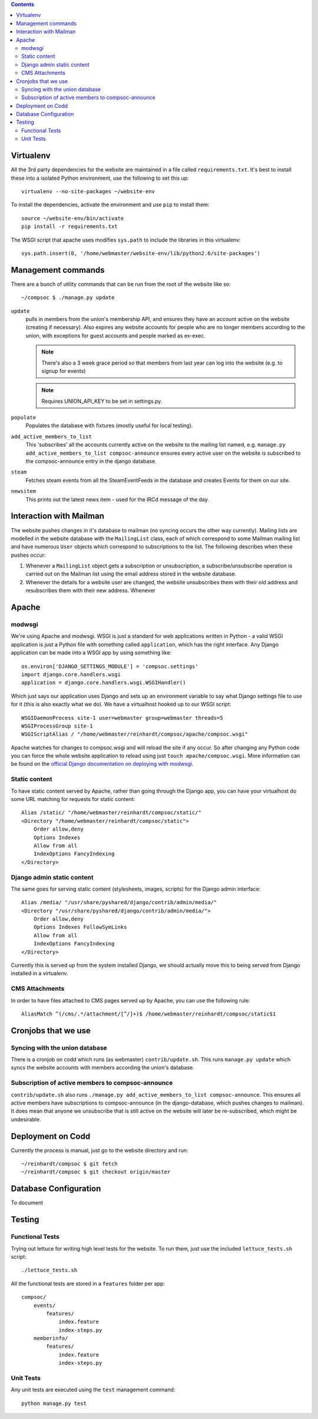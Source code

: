 .. contents::

Virtualenv
==========
All the 3rd party dependencies for the website are maintained in a file called ``requirements.txt``. It's best to install these into a isolated Python environment, use the following to set this up::

    virtualenv --no-site-packages ~/website-env

To install the dependencies, activate the environment and use ``pip`` to install them::

    source ~/website-env/bin/activate
    pip install -r requirements.txt

The WSGI script that apache uses modifies ``sys.path`` to include the libraries in this virtualenv::

    sys.path.insert(0, '/home/webmaster/website-env/lib/python2.6/site-packages')

Management commands
===================
There are a bunch of utility commands that can be run from the root of the website like so::

    ~/compsoc $ ./manage.py update

``update``
    pulls in members from the union's membership API, and ensures they have an
    account active on the website (creating if necessary). Also expires any website
    accounts for people who are no longer members according to the union, with
    exceptions for guest accounts and people marked as ex-exec.

    .. note:: There's also a 3 week grace period so that members from last year can
       log into the website (e.g. to signup for events)

    .. note:: Requires UNION_API_KEY to be set in settings.py.

``populate``
    Populates the database with fixtures (mostly useful for local testing).

``add_active_members_to_list``
    This 'subscribes' all the accounts currently active on the website to the mailing
    list named, e.g. ``manage.py add_active_members_to_list compsoc-announce`` ensures
    every active user on the website is subscribed to the compsoc-announce entry in
    the django database.

``steam``
    Fetches steam events from all the SteamEventFeeds in the database and creates
    Events for them on our site.

``newsitem``
    This prints out the latest news item - used for the IRCd message of the day.

Interaction with Mailman
========================
The website pushes changes in it's database to mailman (no syncing occurs the other way currently). Mailing lists are modelled in the website database with the ``MailingList`` class, each of which correspond to some Mailman mailing list and have numerous ``User`` objects which correspond to subscriptions to the list. The following describes when these pushes occur:

1. Whenever a ``MailingList`` object gets a subscription or unsubscription, a subscribe/unsubscribe operation is carried out on the Mailman list using the email address stored in the website database.

2. Whenever the details for a website user are changed, the website unsubscribes them with their old address and resubscribes them with their new address. Whenever 


Apache
======

modwsgi
-------
We're using Apache and modwsgi. WSGI is just a standard for web applications written in Python - a valid WSGI application is just a Python file with something called ``application``, which has the right interface. Any Django application can be made into a WSGI app by using something like::

    os.environ['DJANGO_SETTINGS_MODULE'] = 'compsoc.settings'
    import django.core.handlers.wsgi
    application = django.core.handlers.wsgi.WSGIHandler()

Which just says our application uses Django and sets up an environment variable to say what Django settings file to use for it (this is also exactly what we do). We have a virtualhost hooked up to our WSGI script::

    WSGIDaemonProcess site-1 user=webmaster group=webmaster threads=5
    WSGIProcessGroup site-1
    WSGIScriptAlias / "/home/webmaster/reinhardt/compsoc/apache/compsoc.wsgi"

Apache watches for changes to compsoc.wsgi and will reload the site if any occur. So after changing any Python code
you can force the whole website application to reload using just ``touch apache/compsoc.wsgi``. More information can be found on the `official Django documentation on deploying with modwsgi <https://docs.djangoproject.com/en/1.3/howto/deployment/modwsgi/>`_.

Static content
--------------
To have static content served by Apache, rather than going through the Django app, you can have your virtualhost do some URL matching for requests for static content::

    Alias /static/ "/home/webmaster/reinhardt/compsoc/static/"
    <Directory "/home/webmaster/reinhardt/compsoc/static">
        Order allow,deny
        Options Indexes
        Allow from all
        IndexOptions FancyIndexing
    </Directory>

Django admin static content
---------------------------
The same goes for serving static content (stylesheets, images, scripts) for the Django admin interface::

    Alias /media/ "/usr/share/pyshared/django/contrib/admin/media/"
    <Directory "/usr/share/pyshared/django/contrib/admin/media/">
        Order allow,deny
        Options Indexes FollowSymLinks
        Allow from all
        IndexOptions FancyIndexing
    </Directory>

Currently this is served up from the system installed Django, we should actually move this to being served from Django installed in a virtualenv.

CMS Attachments
---------------
In order to have files attached to CMS pages served up by Apache, you can use the following rule::

    AliasMatch ^(/cms/.*/attachment/[^/]+)$ /home/webmaster/reinhardt/compsoc/static$1

Cronjobs that we use
====================

Syncing with the union database
-------------------------------
There is a cronjob on codd which runs (as webmaster) ``contrib/update.sh``. This runs ``manage.py
update`` which syncs the website accounts with members according the union's database.

Subscription of active members to compsoc-announce
--------------------------------------------------
``contrib/update.sh`` also runs ``./manage.py add_active_members_to_list
compsoc-announce``. This ensures all active members have subscriptions to
compsoc-announce (in the django-database, which pushes changes to mailman).
It does mean that anyone we unsubscribe that is still active on the website
will later be re-subscribed, which might be undesirable.


Deployment on Codd
==================
Currently the process is manual, just go to the website directory and run::

    ~/reinhardt/compsoc $ git fetch
    ~/reinhardt/compsoc $ git checkout origin/master

Database Configuration
======================
To document

Testing
=======

Functional Tests
----------------
Trying out lettuce for writing high level tests for the website. To run them,
just use the included ``lettuce_tests.sh`` script::

    ./lettuce_tests.sh

All the functional tests are stored in a ``features`` folder per app::

    compsoc/
        events/
            features/
                index.feature
                index-steps.py
        memberinfo/
            features/
                index.feature
                index-steps.py

Unit Tests
----------
Any unit tests are executed using the ``test`` management command::

    python manage.py test
